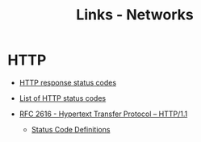 #+TITLE: Links - Networks

* HTTP

+ [[https://developer.mozilla.org/en-US/docs/Web/HTTP/Status][HTTP response status codes]]

+ [[https://en.wikipedia.org/wiki/List_of_HTTP_status_codes][List of HTTP status codes]]

+ [[https://tools.ietf.org/html/rfc2616][RFC 2616 - Hypertext Transfer Protocol -- HTTP/1.1]]

  + [[https://tools.ietf.org/html/rfc2616#section-10][Status Code Definitions]]
